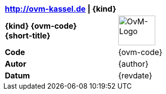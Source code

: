 |===
| http://ovm-kassel.de {vbar} {kind} | {empty}

| *{kind} {ovm-code}* +
  *{short-title}*
| image:../../images/ovm-logo.png[OvM-Logo,76,61]

| *Code*
| {ovm-code}

| *Autor*
| {author}

| *Datum*
| {revdate}

